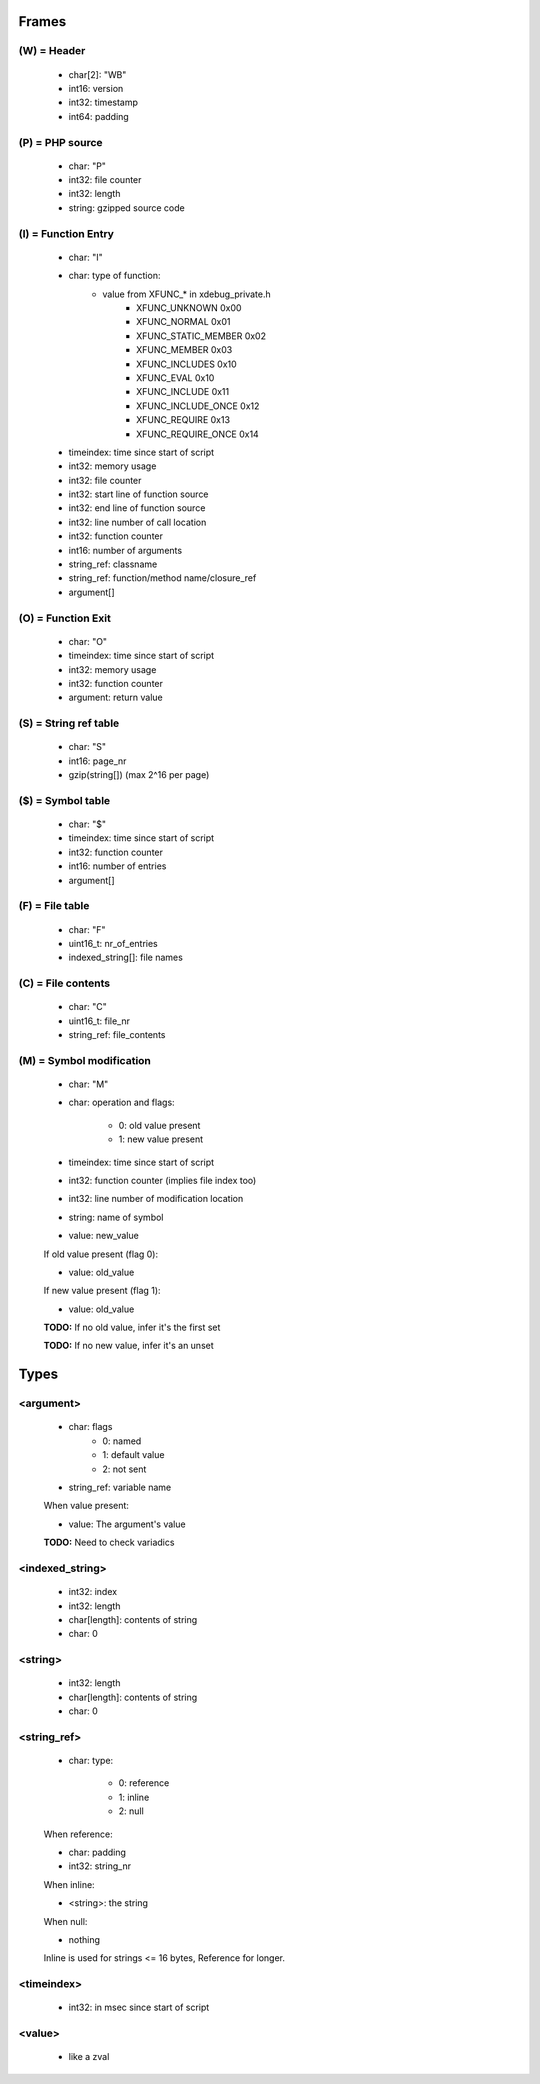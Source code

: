 Frames
======

(W) = Header
---------------

	- char[2]: "WB"
	- int16: version
	- int32: timestamp
	- int64: padding

(P) = PHP source
----------------

	- char: "P"
	- int32: file counter
	- int32: length
	- string: gzipped source code

(I) = Function Entry
--------------------

	- char: "I"
	- char: type of function:
	    - value from XFUNC_* in xdebug_private.h
			- XFUNC_UNKNOWN        0x00
			- XFUNC_NORMAL         0x01
			- XFUNC_STATIC_MEMBER  0x02
			- XFUNC_MEMBER         0x03
			- XFUNC_INCLUDES       0x10
			- XFUNC_EVAL           0x10
			- XFUNC_INCLUDE        0x11
			- XFUNC_INCLUDE_ONCE   0x12
			- XFUNC_REQUIRE        0x13
			- XFUNC_REQUIRE_ONCE   0x14
	- timeindex: time since start of script
	- int32: memory usage
	- int32: file counter
	- int32: start line of function source
	- int32: end line of function source
	- int32: line number of call location
	- int32: function counter
	- int16: number of arguments
	- string_ref: classname
	- string_ref: function/method name/closure_ref
	- argument[]

(O) = Function Exit
-------------------

	- char: "O"
	- timeindex: time since start of script
	- int32: memory usage
	- int32: function counter
	- argument: return value

(S) = String ref table
----------------------

	- char: "S"
	- int16: page_nr
	- gzip(string[]) (max 2^16 per page)

($) = Symbol table
------------------

	- char: "$"
	- timeindex: time since start of script
	- int32: function counter
	- int16: number of entries
	- argument[]

(F) = File table
----------------

	- char: "F"
	- uint16_t: nr_of_entries
	- indexed_string[]: file names

(C) = File contents
-------------------

	- char: "C"
	- uint16_t: file_nr
	- string_ref: file_contents

(M) = Symbol modification
-------------------------

	- char: "M"
	- char: operation and flags:

		- 0: old value present
		- 1: new value present

	- timeindex: time since start of script
	- int32: function counter (implies file index too)
	- int32: line number of modification location
	- string: name of symbol
	- value: new_value

	If old value present (flag 0):

	- value: old_value

	If new value present (flag 1):

	- value: old_value

	**TODO:** If no old value, infer it's the first set

	**TODO:** If no new value, infer it's an unset

Types
=====

<argument>
----------

	- char: flags
		- 0: named
		- 1: default value
		- 2: not sent
	- string_ref: variable name

	When value present:

	- value: The argument's value

	**TODO:** Need to check variadics

<indexed_string>
----------------

	- int32: index
	- int32: length
	- char[length]: contents of string
	- char: \0

<string>
--------

	- int32: length
	- char[length]: contents of string
	- char: \0

<string_ref>
------------

	- char: type:

		- 0: reference
		- 1: inline
		- 2: null

	When reference:

	- char: padding
	- int32: string_nr

	When inline:

	- <string>: the string

	When null:

	- nothing

	Inline is used for strings <= 16 bytes, Reference for longer.

<timeindex>
-----------

	- int32: in msec since start of script

<value>
-------

	- like a zval
